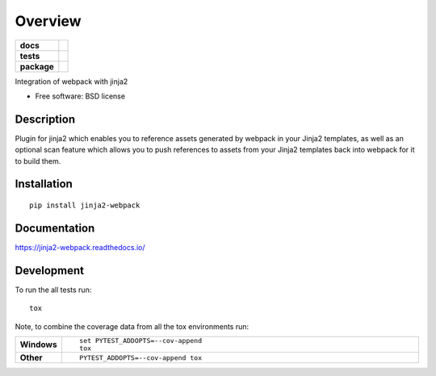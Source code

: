 ========
Overview
========

.. start-badges

.. list-table::
    :stub-columns: 1

    * - docs
      - |docs|
    * - tests
      - | |travis| |appveyor| |requires|
        | |coveralls| |codecov|
    * - package
      - | |version| |wheel| |supported-versions| |supported-implementations|
        | |commits-since|

.. |docs| image:: https://readthedocs.org/projects/jinja2-webpack/badge?version=latest
    :target: http://jinja2-webpack.readthedocs.io/en/latest/?badge=latest
    :alt: Documentation Status

.. |travis| image:: https://travis-ci.org/JDeuce/jinja2-webpack.svg?branch=master
    :alt: Travis-CI Build Status
    :target: https://travis-ci.org/JDeuce/python-jinja2-webpack

.. |appveyor| image:: https://ci.appveyor.com/api/projects/status/github/JDeuce/python-jinja2-webpack?branch=master&svg=true
    :alt: AppVeyor Build Status
    :target: https://ci.appveyor.com/project/JDeuce/python-jinja2-webpack

.. |requires| image:: https://requires.io/github/JDeuce/python-jinja2-webpack/requirements.svg?branch=master
    :alt: Requirements Status
    :target: https://requires.io/github/JDeuce/python-jinja2-webpack/requirements/?branch=master


.. |coveralls| image:: https://coveralls.io/repos/JDeuce/python-jinja2-webpack/badge.svg?branch=master&service=github
    :alt: Coverage Status
    :target: https://coveralls.io/github/JDeuce/python-jinja2-webpack

.. |codecov| image:: https://codecov.io/github/JDeuce/python-jinja2-webpack/coverage.svg?branch=master
    :alt: Coverage Status
    :target: https://codecov.io/github/JDeuce/python-jinja2-webpack

.. |version| image:: https://img.shields.io/pypi/v/jinja2-webpack.svg
    :alt: PyPI Package latest release
    :target: https://pypi.python.org/pypi/jinja2-webpack

.. |commits-since| image:: https://img.shields.io/github/commits-since/JDeuce/python-jinja2-webpack/v0.2.0.svg
    :alt: Commits since latest release
    :target: https://github.com/JDeuce/python-jinja2-webpack/compare/v0.2.0...master

.. |wheel| image:: https://img.shields.io/pypi/wheel/jinja2-webpack.svg
    :alt: PyPI Wheel
    :target: https://pypi.python.org/pypi/jinja2-webpack

.. |supported-versions| image:: https://img.shields.io/pypi/pyversions/jinja2-webpack.svg
    :alt: Supported versions
    :target: https://pypi.python.org/pypi/jinja2-webpack

.. |supported-implementations| image:: https://img.shields.io/pypi/implementation/jinja2-webpack.svg
    :alt: Supported implementations
    :target: https://pypi.python.org/pypi/jinja2-webpack


.. end-badges

Integration of webpack with jinja2

* Free software: BSD license

Description
===========

Plugin for jinja2 which enables you to reference assets generated by webpack in your Jinja2 templates, as well as an optional scan feature which allows you to push references to assets from your Jinja2 templates back into webpack for it to build them.

Installation
============

::

    pip install jinja2-webpack

Documentation
=============

https://jinja2-webpack.readthedocs.io/

Development
===========

To run the all tests run::

    tox

Note, to combine the coverage data from all the tox environments run:

.. list-table::
    :widths: 10 90
    :stub-columns: 1

    - - Windows
      - ::

            set PYTEST_ADDOPTS=--cov-append
            tox

    - - Other
      - ::

            PYTEST_ADDOPTS=--cov-append tox
